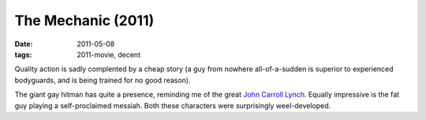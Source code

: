 The Mechanic (2011)
===================

:date: 2011-05-08
:tags: 2011-movie, decent



Quality action is sadly complented by a cheap story (a guy from nowhere
all-of-a-sudden is superior to experienced bodyguards, and is being
trained for no good reason).

The giant gay hitman has quite a presence, reminding me of the great
`John Carroll Lynch`_. Equally impressive is the fat guy playing a
self-proclaimed messiah. Both these characters were surprisingly
weel-developed.

.. _John Carroll Lynch: http://en.wikipedia.org/wiki/John_Carroll_Lynch
